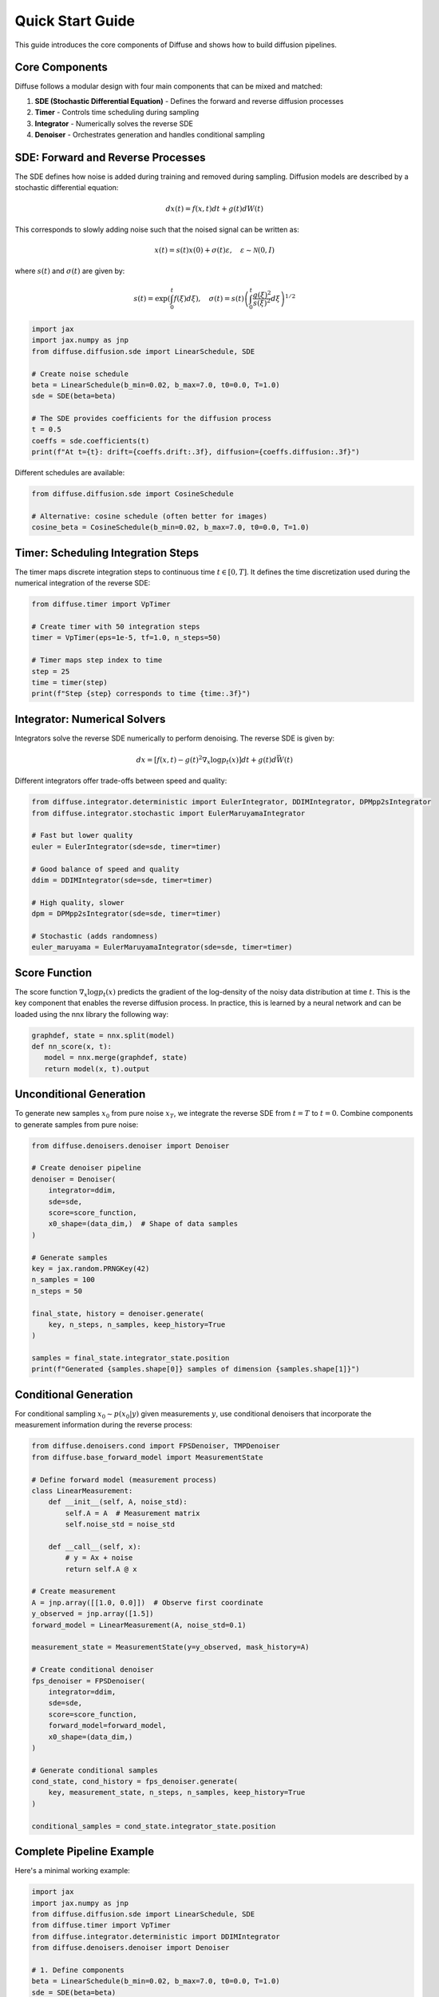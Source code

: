 Quick Start Guide
=================

This guide introduces the core components of Diffuse and shows how to build diffusion pipelines.

Core Components
---------------

Diffuse follows a modular design with four main components that can be mixed and matched:

1. **SDE (Stochastic Differential Equation)** - Defines the forward and reverse diffusion processes
2. **Timer** - Controls time scheduling during sampling
3. **Integrator** - Numerically solves the reverse SDE
4. **Denoiser** - Orchestrates generation and handles conditional sampling

SDE: Forward and Reverse Processes
----------------------------------

The SDE defines how noise is added during training and removed during sampling. Diffusion models are described by a stochastic differential equation:

.. math::
   dx(t) = f(x, t)dt + g(t)dW(t)

This corresponds to slowly adding noise such that the noised signal can be written as:

.. math::
   x(t) = s(t)x(0) + \sigma(t)\varepsilon, \quad \varepsilon\sim\mathcal{N}(0,I)

where :math:`s(t)` and :math:`\sigma(t)` are given by:

.. math::
   s(t) = \exp\left(\int_0^t f(\xi) d\xi\right), \quad
   \sigma(t) = s(t)\left(\int_0^t \frac{g(\xi)^2}{s(\xi)^2} d\xi \right)^{1/2}

.. code-block:: python

   import jax
   import jax.numpy as jnp
   from diffuse.diffusion.sde import LinearSchedule, SDE

   # Create noise schedule
   beta = LinearSchedule(b_min=0.02, b_max=7.0, t0=0.0, T=1.0)
   sde = SDE(beta=beta)

   # The SDE provides coefficients for the diffusion process
   t = 0.5
   coeffs = sde.coefficients(t)
   print(f"At t={t}: drift={coeffs.drift:.3f}, diffusion={coeffs.diffusion:.3f}")

Different schedules are available:

.. code-block:: python

   from diffuse.diffusion.sde import CosineSchedule

   # Alternative: cosine schedule (often better for images)
   cosine_beta = CosineSchedule(b_min=0.02, b_max=7.0, t0=0.0, T=1.0)

Timer: Scheduling Integration Steps
-----------------------------------

The timer maps discrete integration steps to continuous time :math:`t \in [0, T]`. It defines the time discretization used during the numerical integration of the reverse SDE:

.. tikz:: Time discretization strategies
   :libs: positioning

   % Uniform discretization
   \draw[thick] (0,0) -- (5,0);
   \node[below] at (0,-0.2) {$0$};
   \node[below] at (5,-0.2) {$T$};
   \foreach \i in {0,1,2,3,4,5} {
       \fill[red] (\i,0) circle (1.5pt);
   }
   \node[above] at (0,0.2) {$t_0$};
   \node[above] at (1,0.2) {} ;
   \node[above] at (2,0.2) {$t_i$};
   \node[above] at (3,0.2) {} ;
   \node[above] at (4,0.2) {} ;
   \node[above] at (5,0.2) {$t_N$};
   \node at (2.5,-0.8) {Uniform};

   % Non-uniform discretization (concentrated at end)
   \draw[thick] (7,0) -- (12,0);
   \node[below] at (7,-0.2) {$0$};
   \node[below] at (12,-0.2) {$T$};
   \foreach \x in {7, 8.5, 9.5, 10.2, 10.7, 11.1, 11.4, 11.7, 12} {
       \fill[red] (\x,0) circle (1.5pt);
   }
   \node[above] at (7,0.2) {$t_0$};
   \node[above] at (8.5,0.2) {$t_1$};
   \node[above] at (9.5,0.2) {};
   \node[above] at (10.2,0.2){$t_i$};
   \node[above] at (11.7,0.2) {};
   \node[above] at (12,0.2) {$t_N$};
   \node at (9.5,-0.8) {Dense at end};

.. code-block:: python

   from diffuse.timer import VpTimer

   # Create timer with 50 integration steps
   timer = VpTimer(eps=1e-5, tf=1.0, n_steps=50)

   # Timer maps step index to time
   step = 25
   time = timer(step)
   print(f"Step {step} corresponds to time {time:.3f}")

Integrator: Numerical Solvers
-----------------------------

Integrators solve the reverse SDE numerically to perform denoising. The reverse SDE is given by:

.. math::
   dx = [f(x,t) - g(t)^2\nabla_x\log p_t(x)]dt + g(t)d\bar{W}(t)

Different integrators offer trade-offs between speed and quality:

.. code-block:: python

   from diffuse.integrator.deterministic import EulerIntegrator, DDIMIntegrator, DPMpp2sIntegrator
   from diffuse.integrator.stochastic import EulerMaruyamaIntegrator

   # Fast but lower quality
   euler = EulerIntegrator(sde=sde, timer=timer)

   # Good balance of speed and quality
   ddim = DDIMIntegrator(sde=sde, timer=timer)

   # High quality, slower
   dpm = DPMpp2sIntegrator(sde=sde, timer=timer)

   # Stochastic (adds randomness)
   euler_maruyama = EulerMaruyamaIntegrator(sde=sde, timer=timer)

Score Function
--------------

The score function :math:`\nabla_x\log p_t(x)` predicts the gradient of the log-density of the noisy data distribution at time :math:`t`. This is the key component that enables the reverse diffusion process. In practice, this is learned by a neural network and can be loaded using the nnx library the following way:

.. code-block:: python

   graphdef, state = nnx.split(model)
   def nn_score(x, t):
      model = nnx.merge(graphdef, state)
      return model(x, t).output

Unconditional Generation
------------------------

To generate new samples :math:`x_0` from pure noise :math:`x_T`, we integrate the reverse SDE from :math:`t=T` to :math:`t=0`. Combine components to generate samples from pure noise:

.. code-block:: python

   from diffuse.denoisers.denoiser import Denoiser

   # Create denoiser pipeline
   denoiser = Denoiser(
       integrator=ddim,
       sde=sde,
       score=score_function,
       x0_shape=(data_dim,)  # Shape of data samples
   )

   # Generate samples
   key = jax.random.PRNGKey(42)
   n_samples = 100
   n_steps = 50

   final_state, history = denoiser.generate(
       key, n_steps, n_samples, keep_history=True
   )

   samples = final_state.integrator_state.position
   print(f"Generated {samples.shape[0]} samples of dimension {samples.shape[1]}")

Conditional Generation
----------------------

For conditional sampling :math:`x_0 \sim p(x_0|y)` given measurements :math:`y`, use conditional denoisers that incorporate the measurement information during the reverse process:

.. code-block:: python

   from diffuse.denoisers.cond import FPSDenoiser, TMPDenoiser
   from diffuse.base_forward_model import MeasurementState

   # Define forward model (measurement process)
   class LinearMeasurement:
       def __init__(self, A, noise_std):
           self.A = A  # Measurement matrix
           self.noise_std = noise_std

       def __call__(self, x):
           # y = Ax + noise
           return self.A @ x

   # Create measurement
   A = jnp.array([[1.0, 0.0]])  # Observe first coordinate
   y_observed = jnp.array([1.5])
   forward_model = LinearMeasurement(A, noise_std=0.1)

   measurement_state = MeasurementState(y=y_observed, mask_history=A)

   # Create conditional denoiser
   fps_denoiser = FPSDenoiser(
       integrator=ddim,
       sde=sde,
       score=score_function,
       forward_model=forward_model,
       x0_shape=(data_dim,)
   )

   # Generate conditional samples
   cond_state, cond_history = fps_denoiser.generate(
       key, measurement_state, n_steps, n_samples, keep_history=True
   )

   conditional_samples = cond_state.integrator_state.position

Complete Pipeline Example
-------------------------

Here's a minimal working example:

.. code-block:: python

   import jax
   import jax.numpy as jnp
   from diffuse.diffusion.sde import LinearSchedule, SDE
   from diffuse.timer import VpTimer
   from diffuse.integrator.deterministic import DDIMIntegrator
   from diffuse.denoisers.denoiser import Denoiser

   # 1. Define components
   beta = LinearSchedule(b_min=0.02, b_max=7.0, t0=0.0, T=1.0)
   sde = SDE(beta=beta)
   timer = VpTimer(eps=1e-5, tf=1.0, n_steps=50)
   integrator = DDIMIntegrator(sde=sde, timer=timer)

   # 2. Create pipeline
   denoiser = Denoiser(
       integrator=integrator,
       sde=sde,
       score=score_function, # Learned score function
       x0_shape=data_dim  # Shape of data samples
   )

   # 3. Generate samples
   key = jax.random.PRNGKey(0)
   final_state, _ = denoiser.generate(key, n_steps=50, n_samples=100)
   samples = final_state.integrator_state.position

   print(f"✓ Generated {samples.shape} samples")

